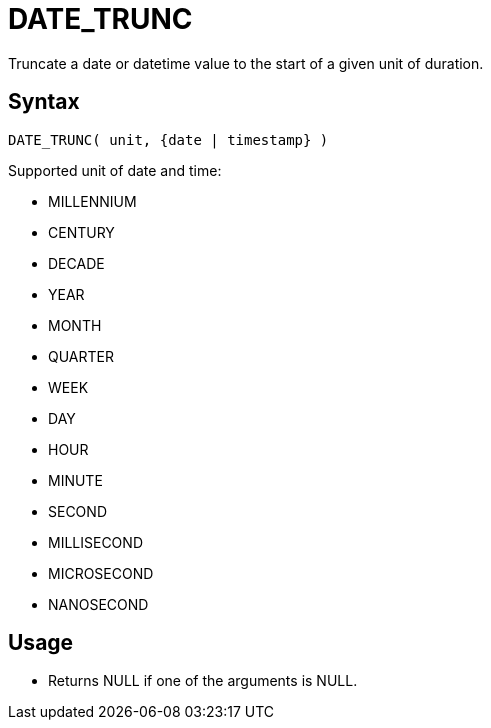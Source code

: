 ////
Licensed to the Apache Software Foundation (ASF) under one
or more contributor license agreements.  See the NOTICE file
distributed with this work for additional information
regarding copyright ownership.  The ASF licenses this file
to you under the Apache License, Version 2.0 (the
"License"); you may not use this file except in compliance
with the License.  You may obtain a copy of the License at
  http://www.apache.org/licenses/LICENSE-2.0
Unless required by applicable law or agreed to in writing,
software distributed under the License is distributed on an
"AS IS" BASIS, WITHOUT WARRANTIES OR CONDITIONS OF ANY
KIND, either express or implied.  See the License for the
specific language governing permissions and limitations
under the License.
////
= DATE_TRUNC

Truncate a date or datetime value to the start of a given unit of duration. 

== Syntax
----
DATE_TRUNC( unit, {date | timestamp} )
----

Supported unit of date and time:

- MILLENNIUM
- CENTURY
- DECADE
- YEAR
- MONTH 
- QUARTER 
- WEEK        
- DAY
- HOUR
- MINUTE
- SECOND
- MILLISECOND
- MICROSECOND
- NANOSECOND

== Usage

* Returns NULL if one of the arguments is NULL.